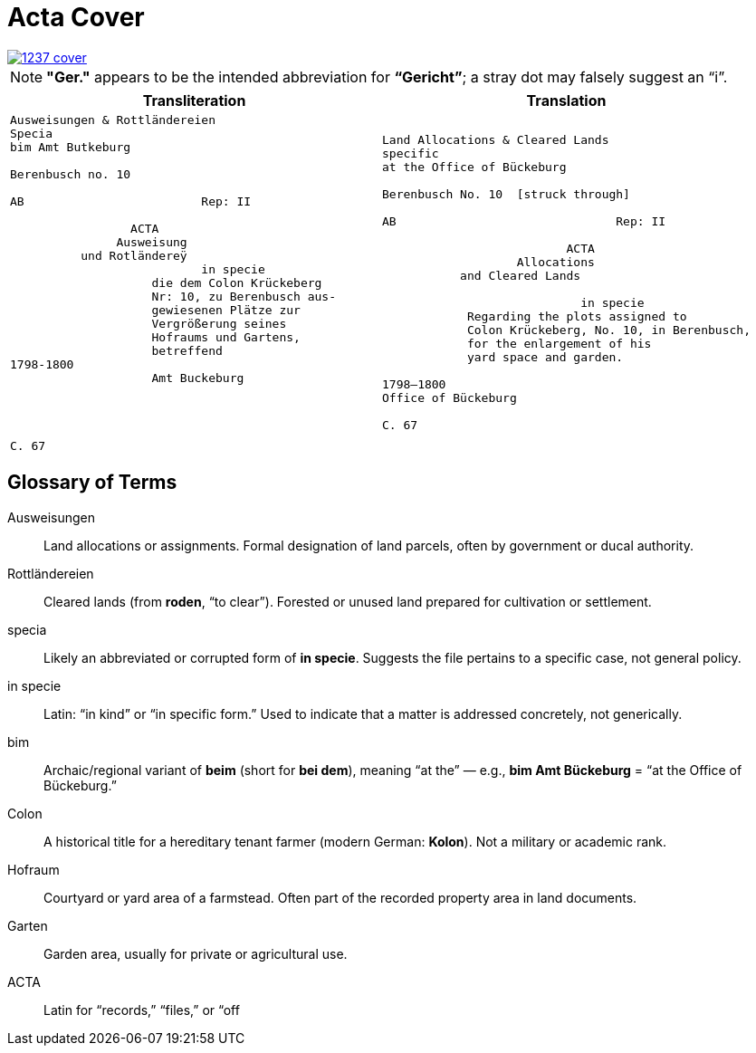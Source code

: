 = Acta Cover
:page-role: wide

image::1237-cover.png[link=self]

NOTE: *"Ger."* appears to be the intended abbreviation for *“Gericht”*; a stray dot may falsely suggest an “i”.

[cols="1a,1a"]
|===
|Transliteration|Translation

|
[verse]
____
Ausweisungen & Rottländereien
Specia
bim Amt Butkeburg

Berenbusch no. 10

AB                         Rep: II

                 ACTA
               Ausweisung
          und Rotländereÿ
                           in specie
                    die dem Colon Krückeberg
                    Nr: 10, zu Berenbusch aus-
                    gewiesenen Plätze zur
                    Vergrößerung seines
                    Hofraums und Gartens,
                    betreffend
1798-1800
                    Amt Buckeburg




C. 67
____

|
[verse]
____
Land Allocations & Cleared Lands  
specific  
at the Office of Bückeburg  

Berenbusch No. 10  [struck through]

AB                               Rep: II

                          ACTA  
                   Allocations  
           and Cleared Lands  

                            in specie  
            Regarding the plots assigned to  
            Colon Krückeberg, No. 10, in Berenbusch,  
            for the enlargement of his  
            yard space and garden.  

1798–1800  
Office of Bückeburg  

C. 67
____
|===

== Glossary of Terms

[glossary]
Ausweisungen::
  Land allocations or assignments. Formal designation of land parcels, often by government or ducal authority.

Rottländereien::
  Cleared lands (from *roden*, “to clear”). Forested or unused land prepared for cultivation or settlement.

specia::
  Likely an abbreviated or corrupted form of *in specie*. Suggests the file pertains to a specific case, not general policy.

in specie::
  Latin: “in kind” or “in specific form.” Used to indicate that a matter is addressed concretely, not generically.

bim::
  Archaic/regional variant of *beim* (short for *bei dem*), meaning “at the” — e.g., *bim Amt Bückeburg* = “at the Office of Bückeburg.”

Colon::
  A historical title for a hereditary tenant farmer (modern German: *Kolon*). Not a military or academic rank.

Hofraum::
  Courtyard or yard area of a farmstead. Often part of the recorded property area in land documents.

Garten::
  Garden area, usually for private or agricultural use.

ACTA::
  Latin for “records,” “files,” or “off

